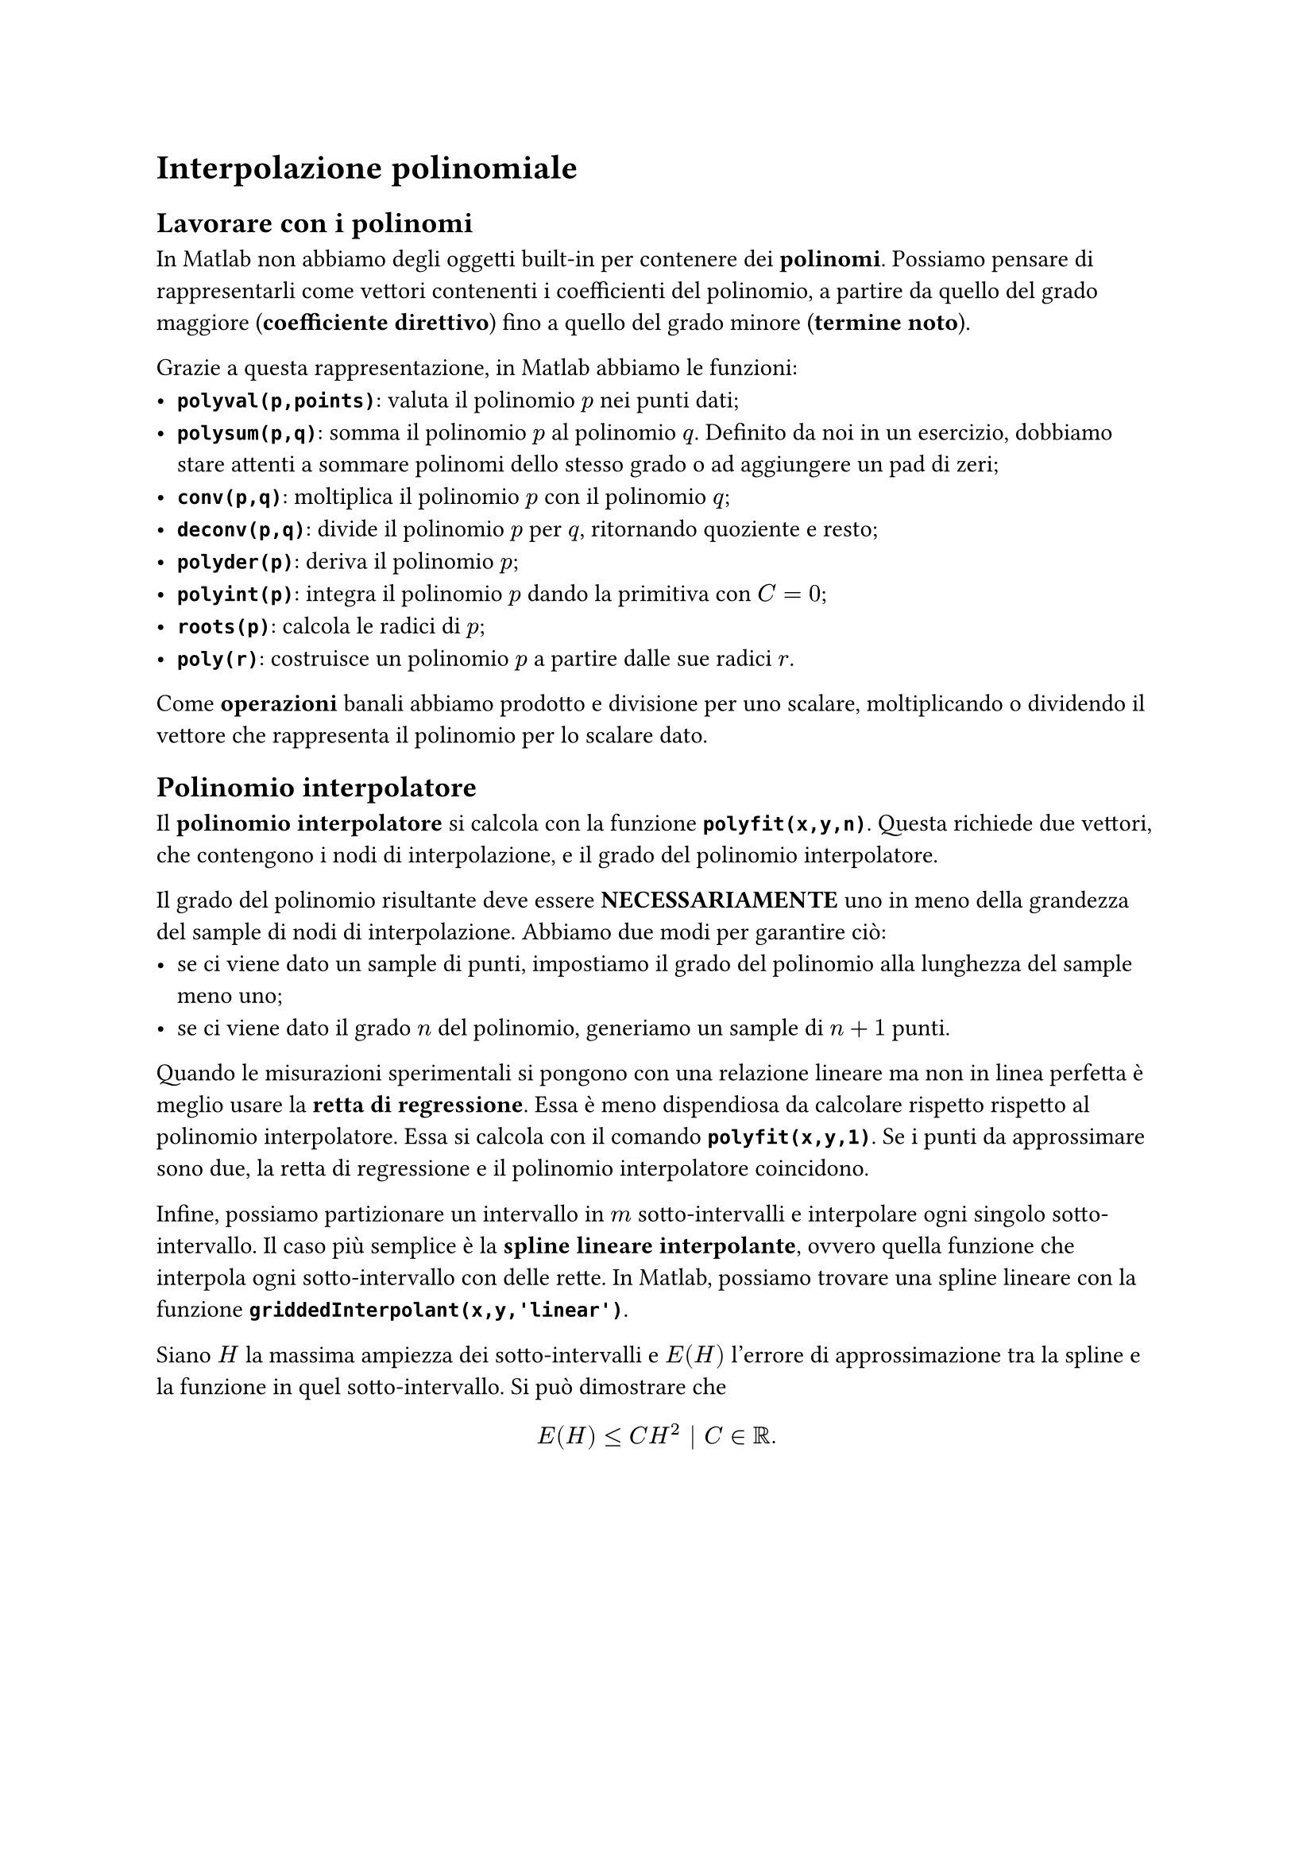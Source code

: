// Setup

// Capitolo

= Interpolazione polinomiale

== Lavorare con i polinomi

In Matlab non abbiamo degli oggetti built-in per contenere dei *polinomi*. Possiamo pensare di rappresentarli come vettori contenenti i coefficienti del polinomio, a partire da quello del grado maggiore (*coefficiente direttivo*) fino a quello del grado minore (*termine noto*).

Grazie a questa rappresentazione, in Matlab abbiamo le funzioni:
- *`polyval(p,points)`*: valuta il polinomio $p$ nei punti dati;
- *`polysum(p,q)`*: somma il polinomio $p$ al polinomio $q$. Definito da noi in un esercizio, dobbiamo stare attenti a sommare polinomi dello stesso grado o ad aggiungere un pad di zeri;
- *`conv(p,q)`*: moltiplica il polinomio $p$ con il polinomio $q$;
- *`deconv(p,q)`*: divide il polinomio $p$ per $q$, ritornando quoziente e resto;
- *`polyder(p)`*: deriva il polinomio $p$;
- *`polyint(p)`*: integra il polinomio $p$ dando la primitiva con $C = 0$;
- *`roots(p)`*: calcola le radici di $p$;
- *`poly(r)`*: costruisce un polinomio $p$ a partire dalle sue radici $r$.

Come *operazioni* banali abbiamo prodotto e divisione per uno scalare, moltiplicando o dividendo il vettore che rappresenta il polinomio per lo scalare dato.

== Polinomio interpolatore

Il *polinomio interpolatore* si calcola con la funzione *`polyfit(x,y,n)`*. Questa richiede due vettori, che contengono i nodi di interpolazione, e il grado del polinomio interpolatore.

Il grado del polinomio risultante deve essere *NECESSARIAMENTE* uno in meno della grandezza del sample di nodi di interpolazione. Abbiamo due modi per garantire ciò:
- se ci viene dato un sample di punti, impostiamo il grado del polinomio alla lunghezza del sample meno uno;
- se ci viene dato il grado $n$ del polinomio, generiamo un sample di $n+1$ punti.

Quando le misurazioni sperimentali si pongono con una relazione lineare ma non in linea perfetta è meglio usare la *retta di regressione*. Essa è meno dispendiosa da calcolare rispetto rispetto al polinomio interpolatore. Essa si calcola con il comando *`polyfit(x,y,1)`*. Se i punti da approssimare sono due, la retta di regressione e il polinomio interpolatore coincidono.

Infine, possiamo partizionare un intervallo in $m$ sotto-intervalli e interpolare ogni singolo sotto-intervallo. Il caso più semplice è la *spline lineare interpolante*, ovvero quella funzione che interpola ogni sotto-intervallo con delle rette. In Matlab, possiamo trovare una spline lineare con la funzione *`griddedInterpolant(x,y,'linear')`*.

Siano $H$ la massima ampiezza dei sotto-intervalli e $E(H)$ l'errore di approssimazione tra la spline e la funzione in quel sotto-intervallo. Si può dimostrare che $ E(H) lt.eq C H^2 bar.v C in RR. $
